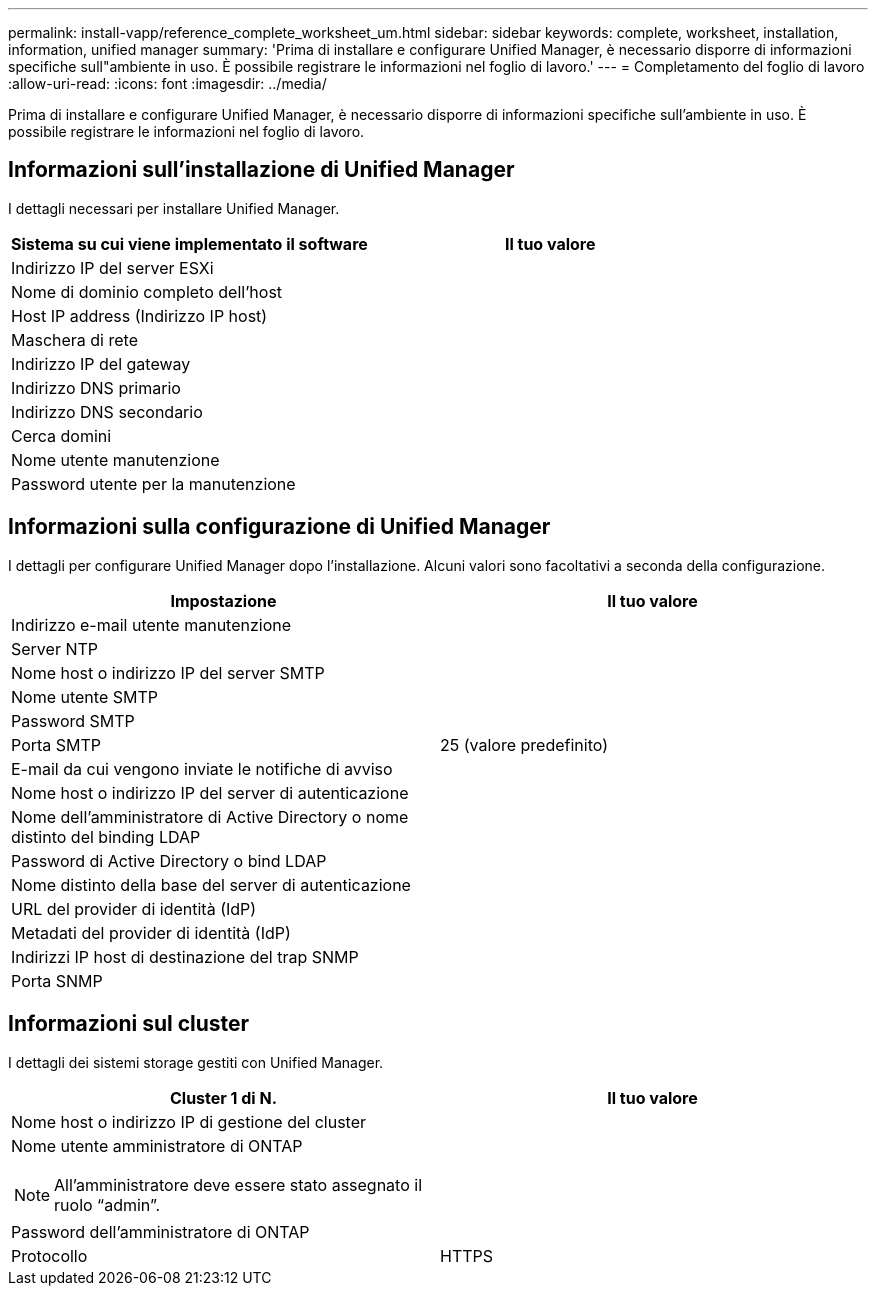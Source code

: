 ---
permalink: install-vapp/reference_complete_worksheet_um.html 
sidebar: sidebar 
keywords: complete, worksheet, installation, information, unified manager 
summary: 'Prima di installare e configurare Unified Manager, è necessario disporre di informazioni specifiche sull"ambiente in uso. È possibile registrare le informazioni nel foglio di lavoro.' 
---
= Completamento del foglio di lavoro
:allow-uri-read: 
:icons: font
:imagesdir: ../media/


[role="lead"]
Prima di installare e configurare Unified Manager, è necessario disporre di informazioni specifiche sull'ambiente in uso. È possibile registrare le informazioni nel foglio di lavoro.



== Informazioni sull'installazione di Unified Manager

I dettagli necessari per installare Unified Manager.

[cols="2*"]
|===
| Sistema su cui viene implementato il software | Il tuo valore 


 a| 
Indirizzo IP del server ESXi
 a| 



 a| 
Nome di dominio completo dell'host
 a| 



 a| 
Host IP address (Indirizzo IP host)
 a| 



 a| 
Maschera di rete
 a| 



 a| 
Indirizzo IP del gateway
 a| 



 a| 
Indirizzo DNS primario
 a| 



 a| 
Indirizzo DNS secondario
 a| 



 a| 
Cerca domini
 a| 



 a| 
Nome utente manutenzione
 a| 



 a| 
Password utente per la manutenzione
 a| 

|===


== Informazioni sulla configurazione di Unified Manager

I dettagli per configurare Unified Manager dopo l'installazione. Alcuni valori sono facoltativi a seconda della configurazione.

[cols="2*"]
|===
| Impostazione | Il tuo valore 


 a| 
Indirizzo e-mail utente manutenzione
 a| 



 a| 
Server NTP
 a| 



 a| 
Nome host o indirizzo IP del server SMTP
 a| 



 a| 
Nome utente SMTP
 a| 



 a| 
Password SMTP
 a| 



 a| 
Porta SMTP
 a| 
25 (valore predefinito)



 a| 
E-mail da cui vengono inviate le notifiche di avviso
 a| 



 a| 
Nome host o indirizzo IP del server di autenticazione
 a| 



 a| 
Nome dell'amministratore di Active Directory o nome distinto del binding LDAP
 a| 



 a| 
Password di Active Directory o bind LDAP
 a| 



 a| 
Nome distinto della base del server di autenticazione
 a| 



 a| 
URL del provider di identità (IdP)
 a| 



 a| 
Metadati del provider di identità (IdP)
 a| 



 a| 
Indirizzi IP host di destinazione del trap SNMP
 a| 



 a| 
Porta SNMP
 a| 

|===


== Informazioni sul cluster

I dettagli dei sistemi storage gestiti con Unified Manager.

[cols="2*"]
|===
| Cluster 1 di N. | Il tuo valore 


 a| 
Nome host o indirizzo IP di gestione del cluster
 a| 



 a| 
Nome utente amministratore di ONTAP

[NOTE]
====
All'amministratore deve essere stato assegnato il ruolo "`admin`".

==== a| 



 a| 
Password dell'amministratore di ONTAP
 a| 



 a| 
Protocollo
 a| 
HTTPS

|===